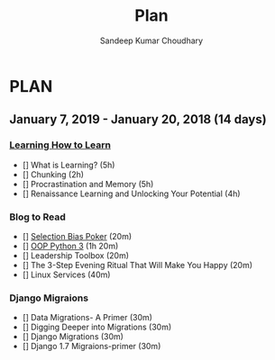 #+TITLE: Plan
#+AUTHOR: Sandeep Kumar Choudhary
#+EMAIL: sandeepchoudhary1507@gmail.com
#+TAGS: read write dev ops task event meeting # Need to be category
* PLAN
** January   7, 2019 - January  20, 2018 (14 days)
   :PROPERTIES:
   :wpd-sandeepk: 1:30
   :END:
*** [[https://www.coursera.org/learn/learning-how-to-learn/][Learning How to Learn]]
   :PROPERTIES:
   :ESTIMATED: 16
   :ACTUAL:
   :OWNER: sandeepk
   :ID: read.1546799863
   :TASKID: read.1546799863
   :END:
   - [] What is Learning? (5h)
   - [] Chunking (2h)
   - [] Procrastination and Memory (5h)
   - [] Renaissance Learning and Unlocking Your Potential (4h)

*** Blog to Read
   :PROPERTIES:
   :ESTIMATED: 3
   :ACTUAL:
   :OWNER: sandeepk
   :ID: read.1546802118
   :TASKID: read.1546802118
   :END:
   - [] [[https://kwokchain.com/2018/11/09/selection-bias-in-poker/][Selection Bias Poker]] (20m)
   - [] [[https://www.digitalocean.com/community/tutorial_series/object-oriented-programming-in-python-3][OOP Python 3]] (1h 20m)
   - [] Leadership Toolbox (20m)
   - [] The 3-Step Evening Ritual That Will Make You Happy (20m)
   - [] Linux Services (40m)

*** Django Migraions
   :PROPERTIES:
   :ESTIMATED: 2
   :ACTUAL:
   :OWNER: sandeepk
   :ID: read.1546802528
   :TASKID: read.1546802528
   :END:
   - [] Data Migrations- A Primer (30m)
   - [] Digging Deeper into Migrations (30m)
   - [] Django  Migrations (30m)
   - [] Django 1.7 Migraions-primer (30m)

